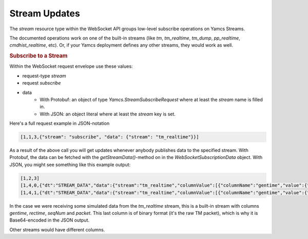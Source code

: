 Stream Updates
==============

The `stream` resource type within the WebSocket API groups low-level subscribe operations on Yamcs Streams.

The documented operations work on one of the built-in streams (like `tm`, `tm_realtime`, `tm_dump`, `pp_realtime`, `cmdhist_realtime`, etc). Or, if your Yamcs deployment defines any other streams, they would work as well.


.. rubric:: Subscribe to a Stream

Within the WebSocket request envelope use these values:

* request-type `stream`
* request `subscribe`
* data
    * With Protobuf: an object of type `Yamcs.StreamSubscribeRequest` where at least the `stream` name is filled in.
    * With JSON: an object literal where at least the `stream` key is set.

Here's a full request example in JSON-notation

.. code-block:: json

    [1,1,3,{"stream": "subscribe", "data": {"stream": "tm_realtime"}}]

As a result of the above call you will get updates whenever anybody publishes data to the specified stream. With Protobuf, the data can be fetched with the `getStreamData()`-method on in the `WebSocketSubscriptionData` object. With JSON, you might see something like this example output:

.. code-block:: json

    [1,2,3]
    [1,4,0,{"dt":"STREAM_DATA","data":{"stream":"tm_realtime","columnValue":[{"columnName":"gentime","value":{"type":6,"timestampValue":1438608491320}},{"columnName":"seqNum","value":{"type":3,"sint32Value":134283264}},{"columnName":"rectime","value":{"type":6,"timestampValue":1438608508323}},{"columnName":"packet","value":{"type":4,"binaryValue":"CAEAAAAPQuou2FJFAAAABOcAAAAAAA=="}}]}}]
    [1,4,1,{"dt":"STREAM_DATA","data":{"stream":"tm_realtime","columnValue":[{"columnName":"gentime","value":{"type":6,"timestampValue":1438608491320}},{"columnName":"seqNum","value":{"type":3,"sint32Value":134283264}},{"columnName":"rectime","value":{"type":6,"timestampValue":1438608508323}},{"columnName":"packet","value":{"type":4,"binaryValue":"CAEAAAAPQuou2FJFAAAABOcAAAAAAA=="}}]}}]

In the case we were receiving some simulated data from the `tm_realtime` stream, this is a built-in stream with columns `gentime`, `rectime`, `seqNum` and `packet`. This last column is of binary format (it's the raw TM packet), which is why it is Base64-encoded in the JSON output.

Other streams would have different columns.
